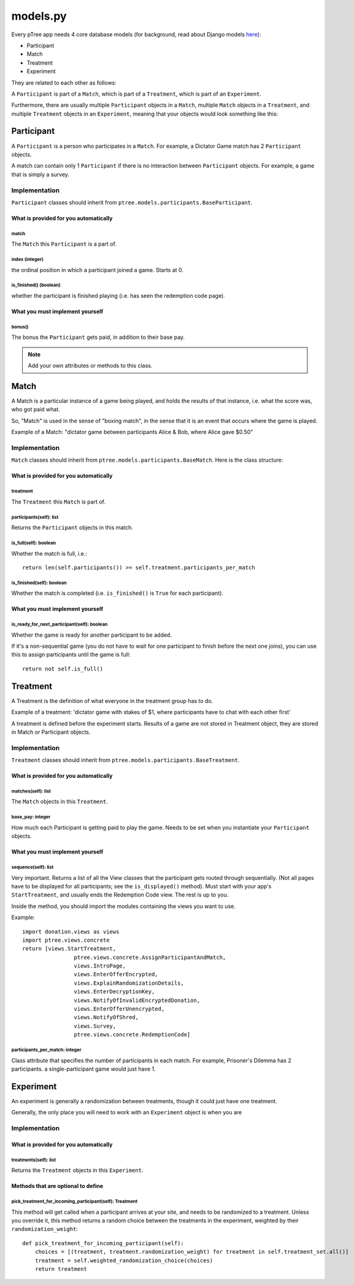 models.py
*******************

Every pTree app needs 4 core database models 
(for background, read about Django models `here <https://docs.djangoproject.com/en/dev/topics/db/models/>`_):

- Participant
- Match
- Treatment
- Experiment

They are related to each other as follows:

A ``Participant`` is part of a ``Match``, which is part of a ``Treatment``, which is part of an ``Experiment``.

Furthermore, there are usually multiple ``Participant`` objects in a ``Match``, 
multiple ``Match`` objects in a ``Treatment``, 
and multiple ``Treatment`` objects in an ``Experiment``, meaning that your objects would look something like this:

.. image:: model-hierarchy.png

Participant
~~~~~~~~~~~

A ``Participant`` is a person who participates in a ``Match``.
For example, a Dictator Game match has 2 ``Participant`` objects.

A match can contain only 1 ``Participant`` if there is no interaction between ``Participant`` objects.
For example, a game that is simply a survey.

Implementation
______________

``Participant`` classes should inherit from ``ptree.models.participants.BaseParticipant``.

What is provided for you automatically
--------------------------------------

match
=====

The ``Match`` this ``Participant`` is a part of.

index (integer)
===============

the ordinal position in which a participant joined a game. Starts at 0.

is_finished() (boolean)
=======================

whether the participant is finished playing (i.e. has seen the redemption code page).

What you must implement yourself
--------------------------------

bonus()
========

The bonus the ``Participant`` gets paid, in addition to their base pay.

.. note::

	Add your own attributes or methods to this class.
   
Match
~~~~~

A Match is a particular instance of a game being played,
and holds the results of that instance, i.e. what the score was, who got paid what.

So, "Match" is used in the sense of "boxing match",
in the sense that it is an event that occurs where the game is played.

Example of a Match: "dictator game between participants Alice & Bob, where Alice gave $0.50"

Implementation
______________

``Match`` classes should inherit from ``ptree.models.participants.BaseMatch``. Here is the class structure:

What is provided for you automatically
--------------------------------------

treatment
=========

The ``Treatment`` this ``Match`` is part of.

participants(self): list
========================

Returns the ``Participant`` objects in this match. 

is_full(self): boolean
======================
    
Whether the match is full, i.e.::

	return len(self.participants()) >= self.treatment.participants_per_match

is_finished(self): boolean
==========================

Whether the match is completed (i.e. ``is_finished()`` is ``True`` for each participant).	
	
What you must implement yourself
--------------------------------

is_ready_for_next_participant(self): boolean
============================================

Whether the game is ready for another participant to be added.

If it's a non-sequential game (you do not have to wait for one participant to finish before the next one joins),
you can use this to assign participants until the game is full::

	return not self.is_full()

Treatment
~~~~~~~~~

A Treatment is the definition of what everyone in the treatment group has to do.

Example of a treatment:
'dictator game with stakes of $1, where participants have to chat with each other first'

A treatment is defined before the experiment starts.
Results of a game are not stored in Treatment object, they are stored in Match or Participant objects.

Implementation
______________

``Treatment`` classes should inherit from ``ptree.models.participants.BaseTreatment``.

What is provided for you automatically
--------------------------------------

matches(self): list
===================
    
The ``Match`` objects in this ``Treatment``.

base_pay: integer
==================
    
How much each Participant is getting paid to play the game.
Needs to be set when you instantiate your ``Participant`` objects.

What you must implement yourself
--------------------------------

sequence(self): list
====================
    
Very important. Returns a list of all the View classes that the participant gets routed through sequentially.
(Not all pages have to be displayed for all participants; see the ``is_displayed()`` method).
Must start with your app's ``StartTreatment``, and usually ends the Redemption Code view.
The rest is up to you.

Inside the method, you should import the modules containing the views you want to use.

Example::
	
	import donation.views as views
	import ptree.views.concrete
	return [views.StartTreatment,
			ptree.views.concrete.AssignParticipantAndMatch,
			views.IntroPage,
			views.EnterOfferEncrypted, 
			views.ExplainRandomizationDetails, 
			views.EnterDecryptionKey,
			views.NotifyOfInvalidEncryptedDonation,
			views.EnterOfferUnencrypted,
			views.NotifyOfShred,
			views.Survey,
			ptree.views.concrete.RedemptionCode]
        
participants_per_match: integer
================================

Class attribute that specifies the number of participants in each match. 
For example, Prisoner's Dilemma has 2 participants.
a single-participant game would just have 1.


Experiment
~~~~~~~~~~
An experiment is generally a randomization between treatments, though it could just have one treatment.

Generally, the only place you will need to work with an ``Experiment`` object is when you are 

Implementation
______________

What is provided for you automatically
--------------------------------------

treatments(self): list
======================

Returns the ``Treatment`` objects in this ``Experiment``. 

Methods that are optional to define
-----------------------------------

pick_treatment_for_incoming_participant(self): Treatment
=========================================================

This method will get called when a participant arrives at your site,
and needs to be randomized to a treatment.
Unless you override it,
this method returns a random choice between the treatments in the experiment,
weighted by their ``randomization_weight``::

    def pick_treatment_for_incoming_participant(self):
        choices = [(treatment, treatment.randomization_weight) for treatment in self.treatment_set.all()]
        treatment = self.weighted_randomization_choice(choices)
        return treatment

